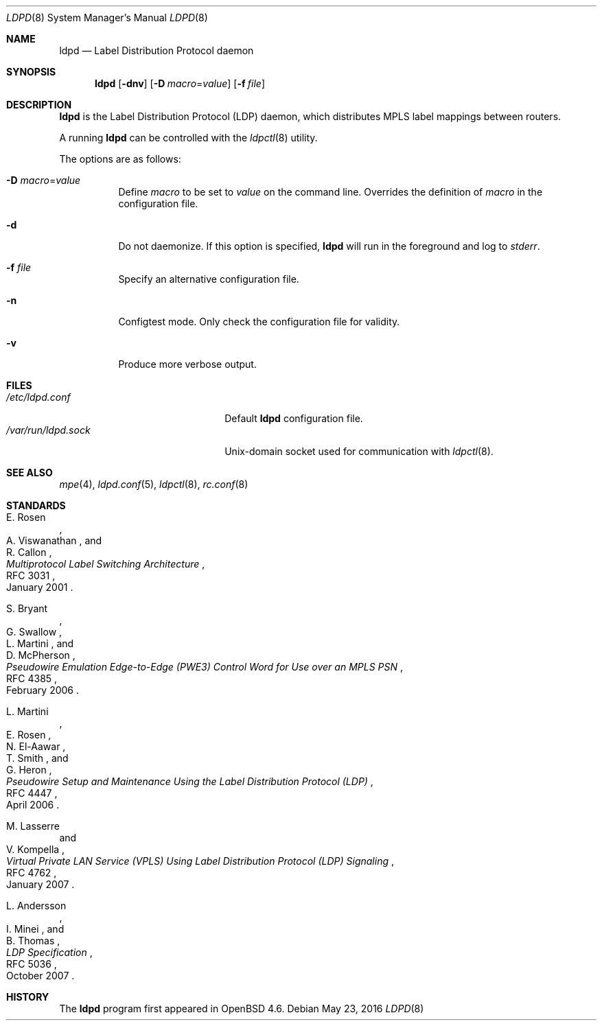 .\"	$OpenBSD: ldpd.8,v 1.13 2016/05/23 17:43:42 renato Exp $
.\"
.\" Copyright (c) 2009 Michele Marchetto <michele@openbsd.org>
.\" Copyright (c) 2004, 2005, 2006 Esben Norby <norby@openbsd.org>
.\"
.\" Permission to use, copy, modify, and distribute this software for any
.\" purpose with or without fee is hereby granted, provided that the above
.\" copyright notice and this permission notice appear in all copies.
.\"
.\" THE SOFTWARE IS PROVIDED "AS IS" AND THE AUTHOR DISCLAIMS ALL WARRANTIES
.\" WITH REGARD TO THIS SOFTWARE INCLUDING ALL IMPLIED WARRANTIES OF
.\" MERCHANTABILITY AND FITNESS. IN NO EVENT SHALL THE AUTHOR BE LIABLE FOR
.\" ANY SPECIAL, DIRECT, INDIRECT, OR CONSEQUENTIAL DAMAGES OR ANY DAMAGES
.\" WHATSOEVER RESULTING FROM LOSS OF USE, DATA OR PROFITS, WHETHER IN AN
.\" ACTION OF CONTRACT, NEGLIGENCE OR OTHER TORTIOUS ACTION, ARISING OUT OF
.\" OR IN CONNECTION WITH THE USE OR PERFORMANCE OF THIS SOFTWARE.
.\"
.Dd $Mdocdate: May 23 2016 $
.Dt LDPD 8
.Os
.Sh NAME
.Nm ldpd
.Nd Label Distribution Protocol daemon
.Sh SYNOPSIS
.Nm
.Op Fl dnv
.Op Fl D Ar macro Ns = Ns Ar value
.Op Fl f Ar file
.Sh DESCRIPTION
.Nm
is the Label Distribution Protocol
.Pq LDP
daemon, which distributes MPLS label mappings between routers.
.Pp
A running
.Nm
can be controlled with the
.Xr ldpctl 8
utility.
.Pp
The options are as follows:
.Bl -tag -width Ds
.It Fl D Ar macro Ns = Ns Ar value
Define
.Ar macro
to be set to
.Ar value
on the command line.
Overrides the definition of
.Ar macro
in the configuration file.
.It Fl d
Do not daemonize.
If this option is specified,
.Nm
will run in the foreground and log to
.Em stderr .
.It Fl f Ar file
Specify an alternative configuration file.
.It Fl n
Configtest mode.
Only check the configuration file for validity.
.It Fl v
Produce more verbose output.
.El
.Sh FILES
.Bl -tag -width "/var/run/ldpd.sockXX" -compact
.It Pa /etc/ldpd.conf
Default
.Nm
configuration file.
.It Pa /var/run/ldpd.sock
.Ux Ns -domain
socket used for communication with
.Xr ldpctl 8 .
.El
.Sh SEE ALSO
.Xr mpe 4 ,
.Xr ldpd.conf 5 ,
.Xr ldpctl 8 ,
.Xr rc.conf 8
.Sh STANDARDS
.Rs
.%A E. Rosen
.%A A. Viswanathan
.%A R. Callon
.%D January 2001
.%R RFC 3031
.%T Multiprotocol Label Switching Architecture
.Re
.Pp
.Rs
.%A S. Bryant
.%A G. Swallow
.%A L. Martini
.%A D. McPherson
.%D February 2006
.%R RFC 4385
.%T Pseudowire Emulation Edge-to-Edge (PWE3) Control Word for Use over an MPLS PSN
.Re
.Pp
.Rs
.%A L. Martini
.%A E. Rosen
.%A N. El-Aawar
.%A T. Smith
.%A G. Heron
.%D April 2006
.%R RFC 4447
.%T Pseudowire Setup and Maintenance Using the Label Distribution Protocol (LDP)
.Re
.Pp
.Rs
.%A M. Lasserre
.%A V. Kompella
.%D January 2007
.%R RFC 4762
.%T Virtual Private LAN Service (VPLS) Using Label Distribution Protocol (LDP) Signaling
.Re
.Pp
.Rs
.%A L. Andersson
.%A I. Minei
.%A B. Thomas
.%D October 2007
.%R RFC 5036
.%T LDP Specification
.Re
.Sh HISTORY
The
.Nm
program first appeared in
.Ox 4.6 .
